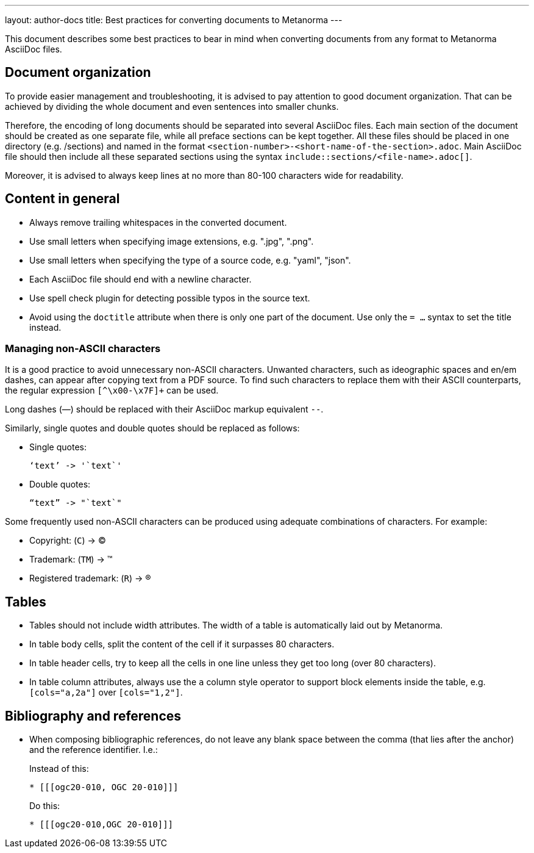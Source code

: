 ---
layout: author-docs
title: Best practices for converting documents to Metanorma
---

This document describes some best practices to bear in mind
when converting documents from any format to Metanorma AsciiDoc files.

== Document organization

To provide easier management and troubleshooting, it is advised to pay
attention to good document organization. That can be achieved by dividing the
whole document and even sentences into smaller chunks.

Therefore, the encoding of long documents should be separated into several AsciiDoc files.
Each main section of the document should be created as one separate file, while
all preface sections can be kept together. All these files should be placed in one
directory (e.g. /sections) and named in the format
`<section-number>-<short-name-of-the-section>.adoc`. Main AsciiDoc file should then include
all these separated sections using the syntax `include::sections/<file-name>.adoc[]`.

Moreover, it is advised to always keep lines at no more than 80-100 characters wide for readability.

== Content in general

* Always remove trailing whitespaces in the converted document.
* Use small letters when specifying image extensions, e.g. ".jpg", ".png".
* Use small letters when specifying the type of a source code, e.g. "yaml", "json".
* Each AsciiDoc file should end with a newline character.
* Use spell check plugin for detecting possible typos in the source text.
* Avoid using the `doctitle` attribute when there is only one part of the document. Use
only the `= ...` syntax to set the title instead.

=== Managing non-ASCII characters

It is a good practice to avoid unnecessary non-ASCII characters. Unwanted characters,
such as ideographic spaces and en/em dashes, can appear after copying text from a PDF
source. To find such characters to replace them with their ASCII
counterparts, the regular expression `[^\x00-\x7F]+` can be used.

Long dashes (—) should be replaced with their AsciiDoc markup equivalent `--`.

Similarly, single quotes and double quotes should be replaced as follows:

* Single quotes:
+
[%unnumbered]
----
‘text’ -> '`text`'
----

* Double quotes:
+
[%unnumbered]
----
“text” -> "`text`"
----

Some frequently used non-ASCII characters can be produced using adequate combinations
of characters. For example:

* Copyright: (`C`) -> (C)
* Trademark: (`TM`) -> (TM)
* Registered trademark: (`R`) -> (R)


== Tables

* Tables should not include width attributes. The width of a table is
automatically laid out by Metanorma.

* In table body cells, split the content of the cell if it surpasses 80
characters.

* In table header cells, try to keep all the cells in one line unless they
get too long (over 80 characters).

* In table column attributes, always use the `a` column style operator to support
block elements inside the table, e.g. `[cols="a,2a"]` over `[cols="1,2"]`.


== Bibliography and references

* When composing bibliographic references, do not leave any blank space
between the comma (that lies after the anchor) and the reference identifier.
I.e.:
+
--
Instead of this:
[%unnumbered]
----
* [[[ogc20-010, OGC 20-010]]]
----

Do this:
[%unnumbered]
----
* [[[ogc20-010,OGC 20-010]]]
----
--
